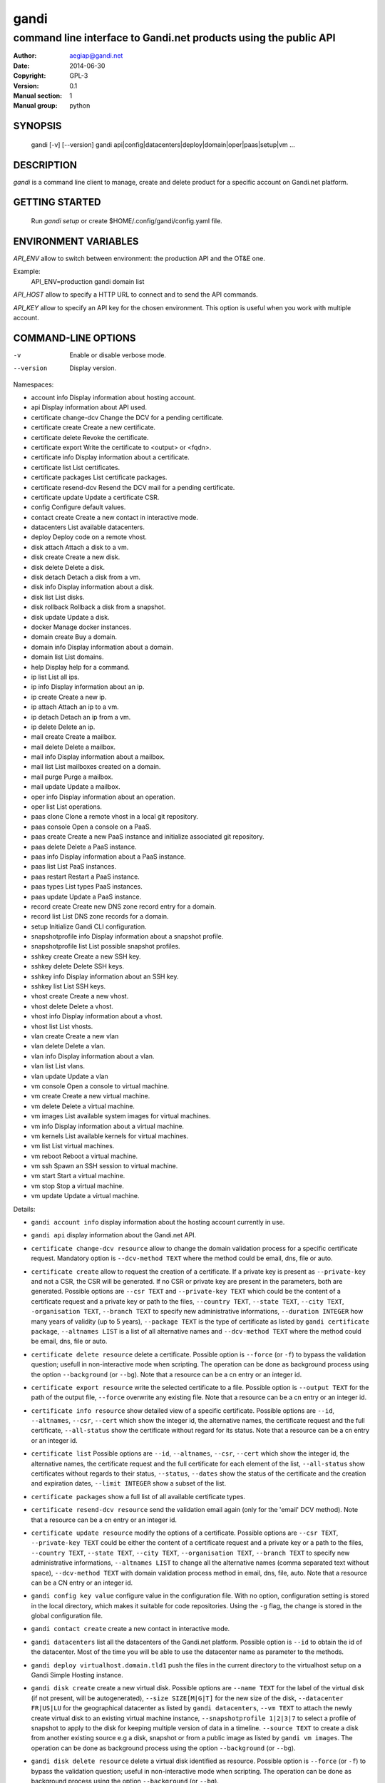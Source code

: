 =======
 gandi
=======

-----------------------------------------------------------------
command line interface to Gandi.net products using the public API
-----------------------------------------------------------------

:Author: aegiap@gandi.net
:Date: 2014-06-30
:Copyright: GPL-3
:Version: 0.1
:Manual section: 1
:Manual group: python

SYNOPSIS
========

  gandi [-v] [--version]
  gandi api|config|datacenters|deploy|domain|oper|paas|setup|vm ...

DESCRIPTION
===========

`gandi` is a command line client to manage, create and delete product for a specific account
on Gandi.net platform.

GETTING STARTED
===============

  Run `gandi setup` or create $HOME/.config/gandi/config.yaml file.

ENVIRONMENT VARIABLES
=====================

`API_ENV` allow to switch between environment: the production API and the OT&E one.

Example:
  API_ENV=production gandi domain list


`API_HOST` allow to specify a HTTP URL to connect and to send the API commands.

`API_KEY` allow to specify an API key for the chosen environment. This option is useful when you work with multiple account.

COMMAND-LINE OPTIONS
=====================

-v          Enable or disable verbose mode.
--version   Display version.

Namespaces:

*  account info            Display information about hosting account.
*  api                     Display information about API used.
*  certificate change-dcv  Change the DCV for a pending certificate.
*  certificate create      Create a new certificate.
*  certificate delete      Revoke the certificate.
*  certificate export      Write the certificate to <output> or <fqdn>.
*  certificate info        Display information about a certificate.
*  certificate list        List certificates.
*  certificate packages    List certificate packages.
*  certificate resend-dcv  Resend the DCV mail for a pending certificate.
*  certificate update      Update a certificate CSR.
*  config                  Configure default values.
*  contact create          Create a new contact in interactive mode.
*  datacenters             List available datacenters.
*  deploy                  Deploy code on a remote vhost.
*  disk attach             Attach a disk to a vm.
*  disk create             Create a new disk.
*  disk delete             Delete a disk.
*  disk detach             Detach a disk from a vm.
*  disk info               Display information about a disk.
*  disk list               List disks.
*  disk rollback           Rollback a disk from a snapshot.
*  disk update             Update a disk.
*  docker                  Manage docker instances.
*  domain create           Buy a domain.
*  domain info             Display information about a domain.
*  domain list             List domains.
*  help                    Display help for a command.
*  ip list                 List all ips.
*  ip info                 Display information about an ip.
*  ip create               Create a new ip.
*  ip attach               Attach an ip to a vm.
*  ip detach               Detach an ip from a vm.
*  ip delete               Delete an ip.
*  mail create             Create a mailbox.
*  mail delete             Delete a mailbox.
*  mail info               Display information about a mailbox.
*  mail list               List mailboxes created on a domain.
*  mail purge              Purge a mailbox.
*  mail update             Update a mailbox.
*  oper info               Display information about an operation.
*  oper list               List operations.
*  paas clone              Clone a remote vhost in a local git repository.
*  paas console            Open a console on a PaaS.
*  paas create             Create a new PaaS instance and initialize associated git repository.
*  paas delete             Delete a PaaS instance.
*  paas info               Display information about a PaaS instance.
*  paas list               List PaaS instances.
*  paas restart            Restart a PaaS instance.
*  paas types              List types PaaS instances.
*  paas update             Update a PaaS instance.
*  record create           Create new DNS zone record entry for a domain.
*  record list             List DNS zone records for a domain.
*  setup                   Initialize Gandi CLI configuration.
*  snapshotprofile info    Display information about a snapshot profile.
*  snapshotprofile list    List possible snapshot profiles.
*  sshkey create           Create a new SSH key.
*  sshkey delete           Delete SSH keys.
*  sshkey info             Display information about an SSH key.
*  sshkey list             List SSH keys.
*  vhost create            Create a new vhost.
*  vhost delete            Delete a vhost.
*  vhost info              Display information about a vhost.
*  vhost list              List vhosts.
*  vlan create             Create a new vlan
*  vlan delete             Delete a vlan.
*  vlan info               Display information about a vlan.
*  vlan list               List vlans.
*  vlan update             Update a vlan
*  vm console              Open a console to virtual machine.
*  vm create               Create a new virtual machine.
*  vm delete               Delete a virtual machine.
*  vm images               List available system images for virtual machines.
*  vm info                 Display information about a virtual machine.
*  vm kernels              List available kernels for virtual machines.
*  vm list                 List virtual machines.
*  vm reboot               Reboot a virtual machine.
*  vm ssh                  Spawn an SSH session to virtual machine.
*  vm start                Start a virtual machine.
*  vm stop                 Stop a virtual machine.
*  vm update               Update a virtual machine.


Details:

* ``gandi account info`` display information about the hosting account currently in use.

* ``gandi api`` display information about the Gandi.net API.

* ``certificate change-dcv resource`` allow to change the domain validation process for a specific certificate request. Mandatory option is ``--dcv-method TEXT`` where the method could be email, dns, file or auto.

* ``certificate create`` allow to request the creation of a certificate. If a private key is present as ``--private-key`` and not a CSR, the CSR will be generated. If no CSR or private key are present in the parameters, both are generated. Possible options are ``--csr TEXT`` and ``--private-key TEXT`` which could be the content of a certificate request and a private key or path to the files, ``--country TEXT``, ``--state TEXT``, ``--city TEXT``, ``-organisation TEXT``, ``--branch TEXT`` to specify new administrative informations, ``--duration INTEGER`` how many years of validity (up to 5 years), ``--package TEXT`` is the type of certificate as listed by ``gandi certificate package``, ``--altnames LIST`` is a list of all alternative names and ``--dcv-method TEXT`` where the method could be email, dns, file or auto.

* ``certificate delete resource`` delete a certificate. Possible option is ``--force`` (or ``-f``) to bypass the validation question; usefull in non-interactive mode when scripting. The operation can be done as background process using the option ``--background`` (or ``--bg``). Note that a resource can be a cn entry or an integer id.

* ``certificate export resource`` write the selected certificate to a file. Possible option is ``--output TEXT`` for the path of the output file, ``--force`` overwrite any existing file. Note that a resource can be a cn entry or an integer id.

* ``certificate info resource`` show detailed view of a specific certificate. Possible options are ``--id``, ``--altnames``, ``--csr``, ``--cert`` which show the integer id, the alternative names, the certificate request and the full certificate, ``--all-status`` show the certificate without regard for its status. Note that a resource can be a cn entry or an integer id.

* ``certificate list`` Possible options are ``--id``, ``--altnames``, ``--csr``, ``--cert`` which show the integer id, the alternative names, the certificate request and the full certificate for each element of the list, ``--all-status`` show certificates without regards to their status, ``--status``, ``--dates`` show the status of the certificate and the creation and expiration dates, ``--limit INTEGER`` show a subset of the list.

* ``certificate packages`` show a full list of all available certificate types.

* ``certificate resend-dcv resource`` send the validation email again (only for the 'email' DCV method). Note that a resource can be a cn entry or an integer id.

* ``certificate update resource`` modify the options of a certificate. Possible options are ``--csr TEXT``, ``--private-key TEXT`` could be either the content of a certificate request and a private key or a path to the files, ``--country TEXT``, ``--state TEXT``, ``--city TEXT``, ``--organisation TEXT``, ``--branch TEXT`` to specify new administrative informations, ``--altnames LIST`` to change all the alternative names (comma separated text without space), ``--dcv-method TEXT`` with domain validation process method in email, dns, file, auto. Note that a resource can be a CN entry or an integer id.

* ``gandi config key value`` configure value in the configuration file. With no option, configuration setting is stored in the local directory, which makes it suitable for code repositories. Using the ``-g`` flag, the change is stored in the global configuration file.

* ``gandi contact create`` create a new contact in interactive mode.

* ``gandi datacenters`` list all the datacenters of the Gandi.net platform. Possible option is ``--id`` to obtain the id of the datacenter. Most of the time you will be able to use the datacenter name as parameter to the methods.

* ``gandi deploy virtualhost.domain.tld1`` push the files in the current directory to the virtualhost setup on a Gandi Simple Hosting instance.

* ``gandi disk create`` create a new virtual disk. Possible options are ``--name TEXT`` for the label of the virtual disk (if not present, will be autogenerated), ``--size SIZE[M|G|T]`` for the new size of the disk, ``--datacenter FR|US|LU`` for the geographical datacenter as listed by ``gandi datacenters``, ``--vm TEXT`` to attach the newly create virtual disk to an existing virtual machine instance, ``--snapshotprofile 1|2|3|7`` to select a profile of snapshot to apply to the disk for keeping multiple version of data in a timeline. ``--source TEXT`` to create a disk from another existing source e.g a disk, snapshot or from a public image as listed by ``gandi vm images``. The operation can be done as background process using the option ``--background`` (or ``--bg``).

* ``gandi disk delete resource`` delete a virtual disk identified as resource. Possible option is ``--force`` (or ``-f``) to bypass the validation question; useful in non-interactive mode when scripting. The operation can be done as background process using the option ``--background`` (or ``--bg``).

* ``gandi disk info resource`` show a detailed view of a specific virtual disk identified as resource.

  ``gandi disk list`` show a list of virtual disk. Possible options to filter the list are : ``--only-data`` and ``--only-snapshot`` which limit the list to regular disk and to snapshots, ``--type`` add the type of the virtual disk, ``--id`` add the integer id of each virtual disk, ``--vm`` show the virtual machines by which the disk are used, ``--snapshotprofile`` show the profile of data retention associated and ``--limit INTEGER`` show only a limit amount of disks.

* ``gandi disk update resource`` modify the options of a virtual disk. Possible options are ``--kernel KERNEL`` to setup or update disk kernel, ``--cmdline TEXT`` to change kernel cmdline, ``--name TEXT`` for the label of the virtual disk, ``--size SIZE[M|G|T]`` for the new size of the disk, ``--snapshotprofile TEXT`` to select a profile of snapshot to apply to the disk for keeping multiple version of data in a timeline. All these modification can be done as background process using the option ``--background`` (or ``--bg``).

* ``gandi disk attach disk vm`` attach the given disk to the given vm, if the disk is currently attached, it will start by detaching it. Possible option is ``--force`` to skip all questions about detaching and attaching. All these modification can be done as background process using the option ``--background`` (or ``--bg``).

* ``gandi disk detach disk`` detach the disk from the vm it is currently attached. Possible option is ``--force`` to skip all questions about detaching. All these modification can be done as background process using the option ``--background`` (or ``--bg``).

* ``gandi disk rollback resource`` will rollback a disk from a snapshot. This modification can be done as background process using the option ``--background`` (or ``--bg``).

* ``gandi disk snapshot resource`` will create a snapshot on the fly from a disk. Possible option is ``--name TEXT`` for the name of the snapshot (if not present, will be autogenerated). The operation can be done as background process using the option ``--background`` (or ``--bg``).

* ``gandi docker`` will setup ssh forwarding towards a gandi VM, remotely feeding a docker unix socket. This, for example, can be used for zeroconf access to scripted temporary build VMs. The ``--vm`` option alters the ``dockervm`` configuration parameter and can be used to set the VM used for future docker connections. ``dockervm`` can also be set locally for per-project vms (See ``gandi config``). *NOTE*: passing option parameters to docker require the usage of the POSIX argument parsing ``--`` separator. *NOTE*: a local docker client is required for this command to operate.

* ``gandi domain create`` helps register a domain. Options are ``--domain domain.tld`` for the domain you want to get, ``--duration INTEGER RANGE`` for the registration period, ``--owner TEXT``, ``--admin TEXT``, ``--tech TEXT``, ``--bill TEXT`` for the four contacts to pass to the creation process. All these modification can be done as background process using the option ``--background`` (or ``--bg``).

* ``gandi domain info domain.tld`` show information about the specific domain ``domain.tld`` : owner, admin, billing and technical contacts, fully qualified domain name, nameservers, associated zone, associated tags and more.

* ``gandi domain list`` show all the domains in the Gandi account. Possible option is ``--limit INTEGER`` which will show a subset of the list.

* ``gandi help command`` display help for command, if command is a namespace it will display list of available commands for this namespace.

* ``gandi ip list`` show all the ip created in Gandi hosting for the account. Possible options to filter the list are : ``--attached`` to only show attached ips, ``--detached`` to only show detached ips, and ``--type`` (being in ``public`` or ``private``) to only show public or private ips. Possible options to get more details are : ``--version`` to get the ip version, ``--reverse`` to get the ip reverse, and ``--vm`` to get the attached vm if any.

* ``gandi ip info`` show information about specific ip.

* ``gandi ip create`` create new ip. Possible options are ``--datacenter FR|US|LU`` for the geographical datacenter as listed by ``gandi datacenters`` if ``--attach`` is specified this option is useless, ``--ip-version 4|6`` for version of created IP, ``--bandwidth INTEGER`` to set network bandwidth in bits/s on first network interface created, ``--vlan`` to specify which private vlan should be used, ``--ip`` to specify an ip in the vlan, ``--attach`` to attach this new ip to a vm, and ``--background`` (or ``--bg``) to process in background.

* ``gandi ip attach`` attach an ip to a vm. It takes two parameters, ``ip`` the wanted ip, and ``vm`` the vm to attach, ``ip`` the ip to attach. If the ip is already attached, it will be detached from the previous vm before being attached to the given one. Possible options are ``--force`` to bypass the validation question; useful in non-interactive mode when scripting, and ``--background`` (or ``--bg``) to process in background.

* ``gandi ip detach`` detach an ip from a vm. It only takes one parameter, the ``ip``. Possible options are ``--force`` to bypass the validation question; useful in non-interactive mode when scripting, and ``--background`` (or ``--bg``) to process in background.

* ``gandi ip delete`` delete an ip. If the ip is still attached, it will detach it before deleting it. Possible options are ``--force`` to bypass the validation question; useful in non-interactive mode when scripting, and ``--background`` (or ``--bg``) to process in background.

* ``gandi mail create login@domain.tld`` create a new mailbox. Possible options are ``-q, --quota INTEGER`` to define a quota for this mailbox, ``-f, --fallback TEXT`` to define a fallback addresse, ``-a, --alias TEXT`` to add an alias for this mailbox, this last option can be used multiple times.

* ``gandi mail delete login@domain.tld`` delete mailbox ``login@domain.tld``. Possible option is ``--force`` (or ``-f``) to bypass the validation question; useful in non-interactive mode when scripting.

* ``gandi mail info login@domain.tld`` show information about mailbox ``login@domain.tld``.

* ``gandi mail list domain.tld`` show all existing mailboxes for specific domain ``domain.tld``.

* ``gandi mail purge login@domain.tld`` purge mailbox ``login@domain.tld``. Possible options are ``-a, --alias`` to purge all aliases on this mailbox, ``--force`` (or ``-f``) to bypass the validation question; useful in non-interactive mode when scripting. The operation can be done as background process using the option ``--background`` (or ``--bg``).

* ``gandi mail update login@domain.tld`` update mailbox ``login@domain.tld``. Possible options are ``-p, --password`` will prompt for a new password for this mailbox, ``-q, --quota INTEGER`` to define a quota for this mailbox, ``-f, --fallback TEXT`` to define a fallback addresse, ``-a, --alias-add TEXT`` to add an alias for this mailbox, can be used multiple times, ``-d, --alias-del TEXT`` to delete an alias for this mailbox, can be used multiple times.

* ``gandi oper info id`` show information about the operation ``id``.

* ``gandi oper list`` show all the running operation on your product at Gandi (for example Simple Hosting, domain, hosting). Possible option is ``--limit INTEGER`` which list only a subset of the full list of running operations.

* ``gandi paas clone host.domain.tld`` clone all files of a remote virtual host to a local git repository.

* ``gandi paas console resource`` open a console to the SimpleHosting. Note that resource could be a full qualified domain name or an integer id.

* ``gandi paas create`` allow to create a Simple Hosting instance. Mandatory option is  ``--password TEXT`` for the password of the instance. Possible option are ``--name TEXT`` for the name of the instance (if not present, will be autogenerated), ``--size s|m|x|xl|xxl`` for the size (amount of RAM and processes), ``--type TYPE`` for the type as listed by the ``gandi paas types`` command, ``--quantity INTEGER`` for the additional disk space, ``--duration TEXT`` for the number of month suffixed with 'm', ``--datacenter FR|US|LU`` for the geographical datacenter as listed by ``gandi datacenters``, ``--vhosts TEXT`` for a list of virtual hosts to link to this instance, ``--snapshotprofile TEXT`` for the snapshot profile for the disk of the instance, ``--sshkey TEXT`` to specifiy a name of a SSH key. The operation can be done as background process using the option ``--background`` (or ``--bg``).

* ``gandi paas delete resource`` delete a Simple Hosting instance. Possible option is ``--force`` (or ``-f``) to bypass the validation question; useful in non-interactive mode when scripting. The operation can be done as background process using the option ``--background`` (or ``--bg``).

* ``gandi paas info resource`` show details about a specific Simple Hosting instance.

* ``gandi paas list`` show all the Simple Hosting instances. Possible options are ``--state TEXT`` for filtering the output by a specific state, ``--id`` which display the integer identificator, ``--vhosts`` which show all the virtual hosts associated with each instances, ``--type`` which display the type of Simple Hosting and ``--limit INTEGER`` which show only a subset of the full Simple Hosting list (default is 100).

* ``gandi paas restart resource`` allow to restart a Simple Hosting instance. Possible option is ``--force`` (or ``-f``) to bypass the validation question; useful in non-interactive mode when scripting. The operation can be done as background process using the option ``--background`` (or ``--bg``).

* ``gandi paas types`` show all the Simple Hosting type available. For example: phpmysql which provides PHP and MySQL or pythonmongodb which provides Python and MongoDB.

* ``gandi paas updates resource`` modify the options of a Simple Hosting. Possible options are ``--name TEXT`` which allow to rename a instance, ``--size s|m|x|xl|xxl`` to change the size of the instance, ``--quantity INTEGER`` to add disk space, ``--password`` to change the password of the instance, ``--sshkey TEXT`` to specifiy a name of a SSH key, ``--upgrade TEXT`` to upgrade the instance to the latest system image, ``--console TEXT`` to enable or disable the console, ``--snapshotprofile TEXT`` to set the snapshot profile for the disk of the instance, ``--reset-mysql-password TEXT`` to reset the root password of MySQLd running on the instance. All these modification can be done as background process using the option ``--background`` (or ``--bg``).

* ``gandi record create domain.tld`` will create new DNS zone record entry for specific domain ``domain.tld`` in a new zone version and activate it. Mandatory options are ``--zone-id INTEGER`` to specify a zone id to use, if not provided default zone will be used, ``--name TEXT`` to set record relative name, may contains leading wildcard, use @ for empty name, ``--type A|AAAA|CNAME|MX|NS|TXT|WKS|SRV|LOC|SPF`` to set record type, ``--value TEXT`` to set record value, may contains up to 1024 ascii characters. Possible options are ``--ttl INTEGER`` to set record time to live value.

* ``gandi record list domain.tld`` show the list of DNS zone records for specific domain ``domain.tld``. Possible options are ``--zone-id INTEGER`` to specify a zone id to use, if not provided default zone will be used.

* ``gandi setup`` initialize the configuration for the tool.

* ``gandi snapshotprofile info resource`` detail the information about a profile : frequency of snapshot and retention period.

* ``gandi snapshotprofile list`` show the list of all profile for virtual disk snapshot. Possible options are ``--only-paas`` and ``--only-vm`` to filter the output and show only the subset of profile for the Simple Hosting or the Gandi Hosting.

* ``gandi sshkey create --name label`` add a SSH key identified by ``label`` which could be used for authentification. Possible option are ``--value TEXT``  with the content of the SSH public key or ``--filename FILENAME`` with the path to a file containing the SSH public key.

* ``gandi sshkey delete resource`` remove a SSH key. Resource can be a name or the specific id.

* ``gandi sshkey info resource`` show details of an SSH key: name and fingeprint. Possible option are ``--id`` which also show the id of theSSH key and ``--value`` which show the content of the SSH key.

* ``gandi sshkey list`` show all the SSH keys registered. Possible option are ``--id`` which add numeric identificator and ``--limit INTEGER`` which show only a subset of the SSH keys.

* ``gandi vhost create`` add a virtual host. Mandatory options are ``--vhost TEXT`` for the fully qualified domain name (FQDN like host.domain.tld) and ``--paas TEXT`` for the Simple Hosting instance on which it will create the virtual host, ``--alter-zone`` will update the domain zone. Creation can be done as background process using the option ``--background`` (or ``--bg``).

* ``gandi vhost delete host.domain.tld`` delete a virtual host after asking for user validation. Possible option is ``--force`` to bypass the validation question; useful in non-interactive mode when scripting. Deletion can be done as background process using the option ``--background`` (or ``--bg``).

* ``gandi vhost info host.domain.tld`` show details about a specific virtual host. Possible option is ``--ids`` which show the integer identificator.

* ``gandi vhost list`` show all the virtual host defined in Simple Hosting. Possible option are ``--names`` which add the name of the Simple Hosting instance on which the virtual host is setup, ``--ids`` which show the integer identificator and ``--limit INTEGER`` which show a subset of the full list of virtual host.

*  ``gandi vlan create`` add a new vlan. Mandatory options are ``--name TEXT`` for the label of the vlan, ``--datacenter FR|US|LU`` for the geographical datacenter as listed by ``gandi datacenters``. The operation can be done as background process using the option ``--background`` (or ``--bg``).

*  ``gandi vlan delete resource`` delete a vlan after asking for user validation. Possible option is ``--force`` to bypass the validation question; useful in non-interactive mode when scripting. Deletion can be done as background process using the option ``--background`` (or ``--bg``).

*  ``gandi vlan info resource`` show details of a specific vlan.

*  ``gandi vlan list`` show all the vlan created in Gandi hosting for the account. Possible options are ``--id`` to obtain the id of each vlan, ``--datacenter FR|US|LU`` which filter by geograhical datacenter.

*  ``gandi vlan update`` update a vlan. Mandatory options are ``--name TEXT`` for the label of the vlan.

* ``gandi vm console resource`` open a console on the virtual machine and give you a shell access.

* ``gandi vm create`` create a new virtual machine. Possible options are ``--hostname TEXT`` for the hostname of the machine (if not present, will be autogenerated), ``--datacenter FR|US|LU`` for the geographical datacenter as listed by ``gandi datacenters``, ``--memory INTEGER`` for quantity of memory, ``--cores INTEGER`` for number of virtual CPU, ``--ip-version 4|6`` for version of created IP, ``--bandwidth INTEGER`` to set network bandwidth in bits/s on first network interface created, ``--login TEXT`` to define login to created on virtual machine, ``--image TEXT`` for the disk image to be used to boot the virtual machine as listed by ``gandi vm images``, ``--sshkey TEXT`` to specifiy name of a SSH key, ``--password`` will prompt for a password to set for the created login, ``--run TEXT`` to specify shell command that will run at the first boot of virtual machine. The operation can be done as background process using the option ``--background`` (or ``--bg``). You can specify the virtual machine system disk size with the ``--size`` parameter (unit MiB). If not run in background, this command will spawn an ssh session to the created virtual machine. You can use the ``--script`` option to upload, then run a script on the VM after creation, rather than having an ssh session open to it. Be sure to provide an executable file as an argument to the ``--script`` option.

* ``gandi vm delete resource`` destroy a virtual machine, its main disk and its first virtual network interface. This operation can be done as background process using the option ``--background`` (or ``--bg``). Another possible parameter is ``--force`` to bypass the validation question; useful in non-interactive mode when scripting.

* ``gandi vm images pattern`` list all the available images of system whose name contains the pattern. Possible option is ``--datacenter FR|US|LU`` which filter by geograhical datacenter.

* ``gandi vm kernel pattern`` list all the available kernels whos name contains the pattern. Possible options are ``--flavor TEXT`` to filter given kernel flavors, ``--vm TEXT`` to only show kernels available for a given vm, ``--datacenter FR|US|LU`` to specify a given datacenter.

* ``gandi vm list`` show all the virtual machine created in Gandi hosting for the account. Possible options are ``--state`` which filter the output according to define virtual machine state, ``--id`` to obtain the id of each virtual machine, ``--limit INTEGER`` which list only a subset of the full list of virtual machines.

* ``gandi vm info resource`` show details of a specific operation.

* ``gandi vm ssh resource [args]`` open a ssh connection on the virtual machine and give you a shell access. The ``-i TEXT`` option (or ``--identity TEXT``) refers to a local ssh key, as used in the ssh command. The ``-l TEXT``, ``--login TEXT`` or ``user@host`` form specifies remote username in the same way. Using ``--wipe-key``, previous entry for that host is discarded from the known_hosts file first. You can add arguments (be sure to prefix options with the POSIX argument parsing ``--`` separator) and commands to ssh, as used in the ssh command.

* ``gandi vm start resource`` allow to start a virtual machine (a resource can either be a hostname as defined in the creation process or the id of the virtual machine). This operation can be done as background process using the option ``--background`` (or ``--bg``).

* ``gandi vm stop resource``, same parameter as start but allow to stop the virtual machine. Obviously.

* ``gandi vm reboot resource``, same parameter as start but allow to reboot a virtual machine.

* ``gandi vm update resource`` allow to change the quantity of memory (using ``--memory INTEGER``), the number of virtual CPU (using ``--cores INTEGER``), enable the virtual console which allow to get a shell to the virtual machine even without network interfaces on the virtual machine (using ``--console``) or change the root password (using ``--password``). All these modification can be done as background process using the option ``--background`` (or ``--bg``). *NOTE*: Because of the cost of page table setup, a maximum memory limit has to be given for some kernels, limiting dynamic updates. You cannot online resize a VM memory crossing this value, and the ``--reboot`` option allows you to acknowledge the required reboot.


ENVIRONMENT
===========

The GANDI_CONFIG environment variable can be used to override the global configuration file.

FILES
=====

Configuration file is $HOME/.config/gandi/config.yaml, overriden by the GANDI_CONFIG environment variable as described above.

AUTHORS
=======

Originaly created by Dejan Filipovic for Gandi S.A.S.
Copyright (c) 2014 - Gandi S.A.S

CONTRIBUTORS
============

 - Dejan Filipovic <dejan.filipovic@gandi.net>
 - Guillaume Gauvrit <guillaume.gauvrit@gandi.net>
 - Alexandre Solleiro <alexandre.solleiro@gandi.net>
 - Nicolas Chipaux <aegiap@gandi.net>

VERSION
=======

This is version 0.1.

CHANGELOG
=========

See CHANGES.rst in the project directory or in the documentation directory of your system. For Debian, the CHANGES file will be in /usr/share/doc/gandicli/.

TODO
====

Add missing Gandi product like ``virtual network interface`` or ``private vlan``.

BUGS
====

Please report any bugs or issue on https://github.com/Gandi/gandi.cli by opening an issue using this form https://github.com/Gandi/gandi.cli/issues/new. You can send patches by email to feedback@gandi.net.

